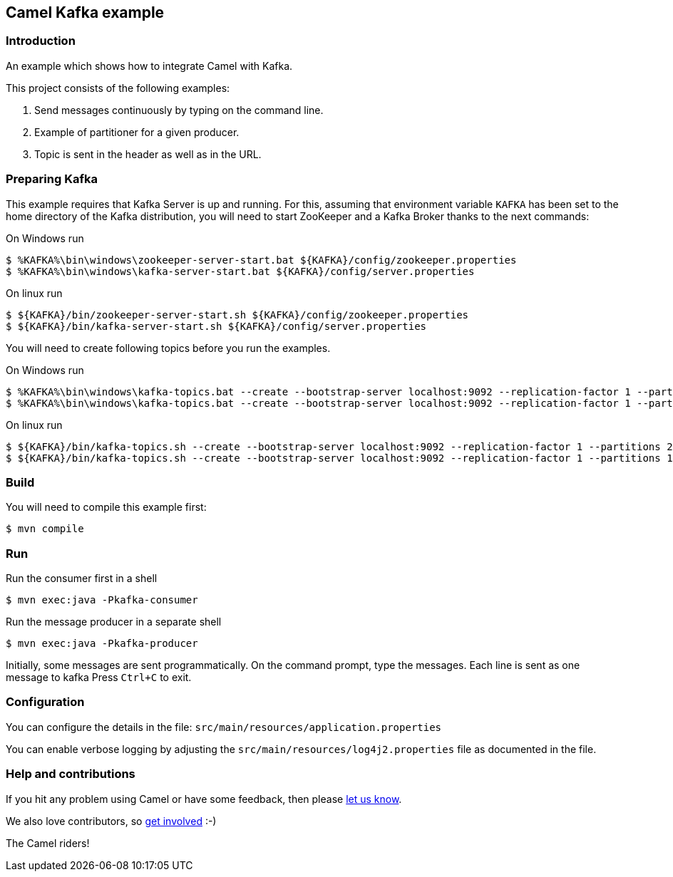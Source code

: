 == Camel Kafka example

=== Introduction

An example which shows how to integrate Camel with Kafka.

This project consists of the following examples:

  1. Send messages continuously by typing on the command line.
  2. Example of partitioner for a given producer.
  3. Topic is sent in the header as well as in the URL.

=== Preparing Kafka

This example requires that Kafka Server is up and running. For this, assuming that environment variable `KAFKA` has been
set to the home directory of the Kafka distribution, you will need to start ZooKeeper and a Kafka Broker thanks to
the next commands:

On Windows run

[source,sh]
----
$ %KAFKA%\bin\windows\zookeeper-server-start.bat ${KAFKA}/config/zookeeper.properties
$ %KAFKA%\bin\windows\kafka-server-start.bat ${KAFKA}/config/server.properties
----

On linux run

[source,sh]
----
$ ${KAFKA}/bin/zookeeper-server-start.sh ${KAFKA}/config/zookeeper.properties
$ ${KAFKA}/bin/kafka-server-start.sh ${KAFKA}/config/server.properties
----

You will need to create following topics before you run the examples.

On Windows run

[source,sh]
----
$ %KAFKA%\bin\windows\kafka-topics.bat --create --bootstrap-server localhost:9092 --replication-factor 1 --partitions 2 --topic TestLog
$ %KAFKA%\bin\windows\kafka-topics.bat --create --bootstrap-server localhost:9092 --replication-factor 1 --partitions 1 --topic AccessLog
----

On linux run

[source,sh]
----
$ ${KAFKA}/bin/kafka-topics.sh --create --bootstrap-server localhost:9092 --replication-factor 1 --partitions 2 --topic TestLog
$ ${KAFKA}/bin/kafka-topics.sh --create --bootstrap-server localhost:9092 --replication-factor 1 --partitions 1 --topic AccessLog
----

=== Build

You will need to compile this example first:

[source,sh]
----
$ mvn compile
----

=== Run

Run the consumer first in a shell

[source,sh]
----
$ mvn exec:java -Pkafka-consumer
----

Run the message producer in a separate shell

[source,sh]
----
$ mvn exec:java -Pkafka-producer
----

Initially, some messages are sent programmatically. 
On the command prompt, type the messages. Each line is sent as one message to kafka
Press `Ctrl+C` to exit.

=== Configuration

You can configure the details in the file:
  `src/main/resources/application.properties`

You can enable verbose logging by adjusting the `src/main/resources/log4j2.properties`
  file as documented in the file.

=== Help and contributions

If you hit any problem using Camel or have some feedback, 
then please https://camel.apache.org/community/support/[let us know].

We also love contributors, 
so https://camel.apache.org/community/contributing/[get involved] :-)

The Camel riders!
